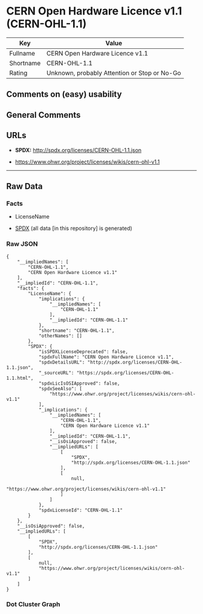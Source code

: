 * CERN Open Hardware Licence v1.1 (CERN-OHL-1.1)
| Key       | Value                                        |
|-----------+----------------------------------------------|
| Fullname  | CERN Open Hardware Licence v1.1              |
| Shortname | CERN-OHL-1.1                                 |
| Rating    | Unknown, probably Attention or Stop or No-Go |

** Comments on (easy) usability

** General Comments

** URLs

- *SPDX:* http://spdx.org/licenses/CERN-OHL-1.1.json

- https://www.ohwr.org/project/licenses/wikis/cern-ohl-v1.1

--------------

** Raw Data
*** Facts

- LicenseName

- [[https://spdx.org/licenses/CERN-OHL-1.1.html][SPDX]] (all data [in
  this repository] is generated)

*** Raw JSON
#+BEGIN_EXAMPLE
  {
      "__impliedNames": [
          "CERN-OHL-1.1",
          "CERN Open Hardware Licence v1.1"
      ],
      "__impliedId": "CERN-OHL-1.1",
      "facts": {
          "LicenseName": {
              "implications": {
                  "__impliedNames": [
                      "CERN-OHL-1.1"
                  ],
                  "__impliedId": "CERN-OHL-1.1"
              },
              "shortname": "CERN-OHL-1.1",
              "otherNames": []
          },
          "SPDX": {
              "isSPDXLicenseDeprecated": false,
              "spdxFullName": "CERN Open Hardware Licence v1.1",
              "spdxDetailsURL": "http://spdx.org/licenses/CERN-OHL-1.1.json",
              "_sourceURL": "https://spdx.org/licenses/CERN-OHL-1.1.html",
              "spdxLicIsOSIApproved": false,
              "spdxSeeAlso": [
                  "https://www.ohwr.org/project/licenses/wikis/cern-ohl-v1.1"
              ],
              "_implications": {
                  "__impliedNames": [
                      "CERN-OHL-1.1",
                      "CERN Open Hardware Licence v1.1"
                  ],
                  "__impliedId": "CERN-OHL-1.1",
                  "__isOsiApproved": false,
                  "__impliedURLs": [
                      [
                          "SPDX",
                          "http://spdx.org/licenses/CERN-OHL-1.1.json"
                      ],
                      [
                          null,
                          "https://www.ohwr.org/project/licenses/wikis/cern-ohl-v1.1"
                      ]
                  ]
              },
              "spdxLicenseId": "CERN-OHL-1.1"
          }
      },
      "__isOsiApproved": false,
      "__impliedURLs": [
          [
              "SPDX",
              "http://spdx.org/licenses/CERN-OHL-1.1.json"
          ],
          [
              null,
              "https://www.ohwr.org/project/licenses/wikis/cern-ohl-v1.1"
          ]
      ]
  }
#+END_EXAMPLE

*** Dot Cluster Graph
[[../dot/CERN-OHL-1.1.svg]]
